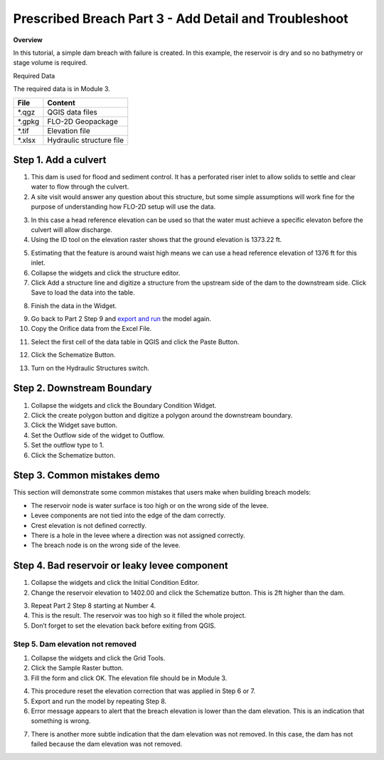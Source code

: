 Prescribed Breach Part 3 - Add Detail and Troubleshoot
=======================================================

**Overview**

In this tutorial, a simple dam breach with failure is created.
In this example, the reservoir is dry and so no bathymetry or stage volume is required.

Required Data

The required data is in Module 3.

======== ========================
**File** **Content**
======== ========================
\*.qgz   QGIS data files
\*.gpkg  FLO-2D Geopackage
\*.tif   Elevation file
\*.xlsx  Hydraulic structure file
======== ========================


Step 1. Add a culvert
______________________

1. This dam is used for flood and sediment control.
   It has a perforated riser inlet to allow solids to settle and clear water to flow through the culvert.

2. A site visit would answer any question about this structure, but some simple assumptions will work fine for the purpose of understanding how FLO-2D
   setup will use the data.

.. image:: ../img/Advanced-Workshop/Module129.png


3. In this case a head reference elevation can be used so that the water must achieve a specific elevaton before the culvert will allow discharge.

4. Using the ID tool on the elevation raster shows that the ground elevation is 1373.22 ft.

.. image:: ../img/Advanced-Workshop/Module130.png


5. Estimating that the feature is around waist high means we can use a head reference elevation of 1376 ft for this inlet.

6. Collapse the widgets and click the structure editor.

7. Click Add a structure line and digitize a structure from the upstream side of the dam to the downstream side.
   Click Save to load the data into the table.

.. image:: ../img/Advanced-Workshop/Module131.png


8. Finish the data in the Widget.

.. image:: ../img/Advanced-Workshop/Module132.png


9.  Go back to Part 2 Step 9 and `export and run <#step-9.-export-and-run-the-model>`__ the model again.

10. Copy the Orifice data from the Excel File.

.. image:: ../img/Advanced-Workshop/Module133.png


11. Select the first cell of the data table in QGIS and click the Paste Button.

.. image:: ../img/Advanced-Workshop/Worksh001.gif


12. Click the Schematize Button.

.. image:: ../img/Advanced-Workshop/Module135.png


13. Turn on the Hydraulic Structures switch.

.. image:: ../img/Advanced-Workshop/Module136.png


.. image:: ../img/Advanced-Workshop/Module137.png


Step 2. Downstream Boundary
___________________________

1. Collapse the widgets and click the Boundary Condition Widget.

2. Click the create polygon button and digitize a polygon around the downstream boundary.

3. Click the Widget save button.

4. Set the Outflow side of the widget to Outflow.

5. Set the outflow type to 1.

6. Click the Schematize button.

.. image:: ../img/Advanced-Workshop/Module138.png


.. image:: ../img/Advanced-Workshop/Module139.png


Step 3. Common mistakes demo
_____________________________

This section will demonstrate some common mistakes that users make when building breach models:

-  The reservoir node is water surface is too high or on the wrong side of the levee.

-  Levee components are not tied into the edge of the dam correctly.

-  Crest elevation is not defined correctly.

-  There is a hole in the levee where a direction was not assigned correctly.

-  The breach node is on the wrong side of the levee.

Step 4. Bad reservoir or leaky levee component
________________________________________________

1. Collapse the widgets and click the Initial Condition Editor.

2. Change the reservoir elevation to 1402.00 and click the Schematize button.
   This is 2ft higher than the dam.

.. image:: ../img/Advanced-Workshop/Module140.png


3. Repeat Part 2 Step 8 starting at Number 4.

4. This is the result.
   The reservoir was too high so it filled the whole project.

5. Don’t forget to set the elevation back before exiting from QGIS.

.. image:: ../img/Advanced-Workshop/Module141.png


Step 5. Dam elevation not removed
----------------------------------

1. Collapse the widgets and click the Grid Tools.

2. Click the Sample Raster button.

3. Fill the form and click OK.
   The elevation file should be in Module 3.

.. image:: ../img/Advanced-Workshop/Module142.png


4. This procedure reset the elevation correction that was applied in Step 6 or 7.

5. Export and run the model by repeating Step 8.

6. Error message appears to alert that the breach elevation is lower than the dam elevation.
   This is an indication that something is wrong.

.. image:: ../img/Advanced-Workshop/Module143.png


7. There is another more subtle indication that the dam elevation was not removed.
   In this case, the dam has not failed because the dam elevation was not removed.

.. image:: ../img/Advanced-Workshop/Module144.png

